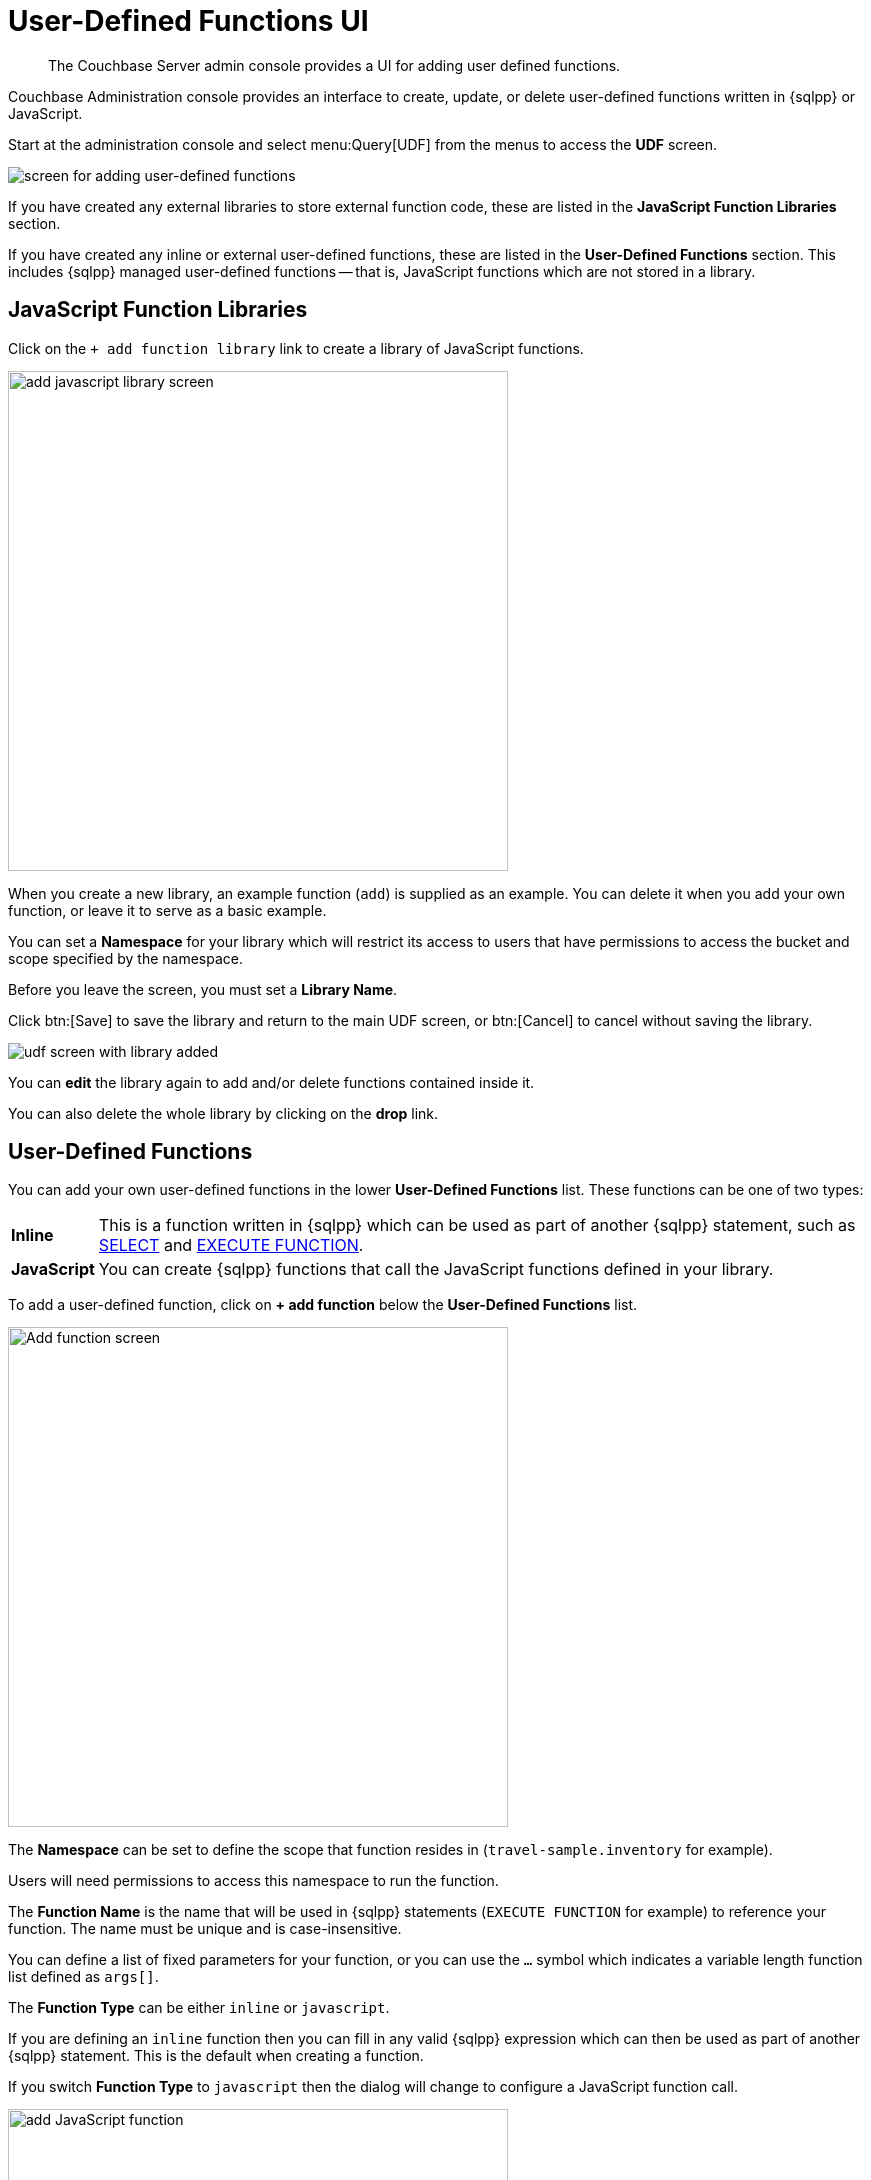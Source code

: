= User-Defined Functions UI
:imagesdir: ../assets/images
:description: The Couchbase Server admin console provides a UI for adding user defined functions.

[abstract]
{description}

Couchbase Administration console provides an interface to create, update, or delete user-defined functions written in {sqlpp} or JavaScript.

Start at the administration console and select menu:Query[UDF] from the menus to access the *UDF* screen.

image::udf-screen.png[alt="screen for adding user-defined functions"]

If you have created any external libraries to store external function code, these are listed in the *JavaScript Function Libraries* section.

If you have created any inline or external user-defined functions, these are listed in the *User-Defined Functions* section.
This includes {sqlpp} managed user-defined functions -- that is, JavaScript functions which are not stored in a library.

== JavaScript Function Libraries

Click on the `{plus}{nbsp}add function library` link to create a library of JavaScript functions.

image::udf-add-library.png[,500, alt="add javascript library screen"]

When you create a new library, an example function (`add`) is supplied as an example.
You can delete it when you add your own function, or leave it to serve as a basic example.

You can set a *Namespace* for your library which will restrict its access to users that have permissions to access the bucket and scope specified by the namespace.

Before you leave the screen, you must set a *Library Name*.

Click btn:[Save] to save the library and return to the main UDF screen, or btn:[Cancel] to cancel without saving the library.

image::udf-screen-with-library.png[alt="udf screen with library added"]

You can *edit* the library again to add and/or delete functions contained inside it.

You can also delete the whole library by clicking on the *drop* link.

== User-Defined Functions

You can add your own user-defined functions in the lower *User-Defined Functions* list.
These functions can be one of two types:

[horizontal]
*Inline*:: This is a function written in {sqlpp} which can be used as part of another {sqlpp} statement, such as xref:n1ql:n1ql-language-reference/selectintro.adoc[SELECT] and xref:n1ql:n1ql-language-reference/execfunction.adoc[EXECUTE FUNCTION].

*JavaScript*:: You can create {sqlpp} functions that call the JavaScript functions defined in your library.

To add a user-defined function, click on *{plus}{nbsp}add function* below the *User-Defined Functions* list.

image::udf-add-function-inline.png[,500, alt="Add function screen"]

The *Namespace* can be set to define the scope that function resides in (`travel-sample.inventory` for example). 

Users will need permissions to access this namespace to run the function.

The *Function Name* is the name that will be used in {sqlpp} statements (`EXECUTE FUNCTION` for example) to reference your function.
The name must be unique and is case-insensitive.

You can define a list of fixed parameters for your function, or you can use the `...` symbol which indicates a variable length function list defined as `args[]`.

The *Function Type* can be either `inline` or `javascript`.

If you are defining an `inline` function then you can fill in any valid {sqlpp} expression which can then be used as part of another {sqlpp} statement.
This is the default when creating a function.

If you switch *Function Type* to `javascript` then the dialog will change to configure a JavaScript function call.

image::udf-add-function-js.png[,500, alt="add JavaScript function"]

Then you select the JavaScript Library where you created your JavaScript function, and the name of your function.
(There is no need to include the parameters.)

Once the details have been filled, you can click the btn:[Save Function] to save the function and exit the dialog, or click on btn:[Cancel] to exit the dialog without saving the details.

NOTE: You cannot use the UDF console to create {sqlpp} managed user-defined functions -- that is, JavaScript functions which are not stored in a library.
To do this, see xref:n1ql:n1ql-language-reference/createfunction.adoc[].
